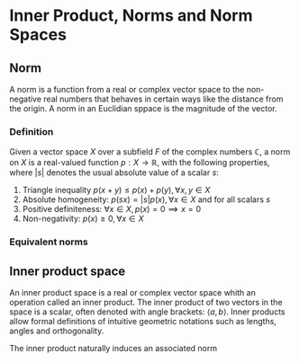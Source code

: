* Inner Product, Norms and Norm Spaces

** Norm

A norm is a function from a real or complex vector space to the non-negative real
numbers that behaves in certain ways like the distance from the origin. A norm
in an Euclidian sppace is the magnitude of the vector.

*** Definition

Given a vector space $\displaystyle{X}$ over a subfield ${\displaystyle F}$ of the complex numbers $\mathbb{C}$,
a norm on $\displaystyle{X}$ is a real-valued function ${\displaystyle p:X\to \mathbb{R}}$, with
the following properties, where $\displaystyle{|s|}$ denotes the usual absolute
value of a scalar $\displaystyle{s}$:
1. Triangle inequality $p(x + y) \leq p(x) + p(y), \forall x,y \in X$
2. Absolute homogeneity: $p(sx) = |s|p(x), \forall x \in X$ and for all scalars $s$
3. Positive definiteness: $\forall x \in X, p(x) = 0 \implies x = 0$
4. Non-negativity: $p(x) \geq 0, \forall x \in X$

*** Equivalent norms



** Inner product space

An inner product space is a real or complex vector space whith an operation called
an inner product. The inner product of two vectors in the space is a scalar,
often denoted with angle brackets: $\langle a, b \rangle$. Inner products allow formal definitions
of intuitive geometric notations such as lengths, angles and orthogonality.

The inner product naturally induces an associated norm
